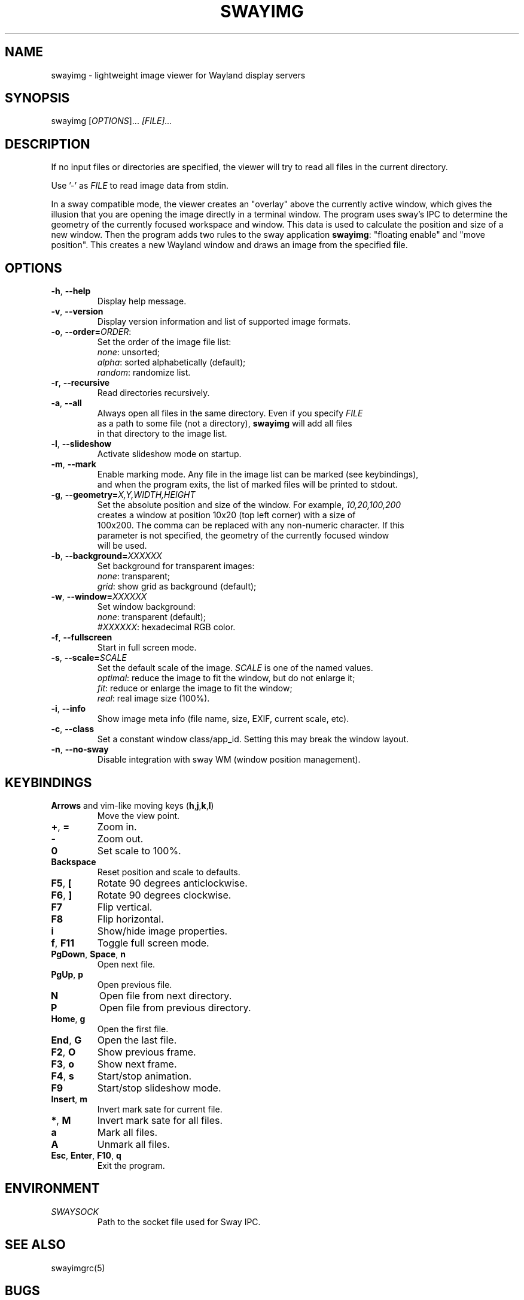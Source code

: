 .\" Swayimg: image viewer for Sway/Wayland
.\" Copyright (C) 2021 Artem Senichev <artemsen@gmail.com>
.TH SWAYIMG 1 2021-12-28 swayimg "Swayimg manual"
.SH NAME
swayimg \- lightweight image viewer for Wayland display servers
.SH SYNOPSIS
swayimg [\fIOPTIONS\fR]... \fI[FILE]...\fR
.SH DESCRIPTION
.PP
If no input files or directories are specified, the viewer will try to read all
files in the current directory.
.PP
Use '-' as \fIFILE\fR to read image data from stdin.
.PP
In a sway compatible mode, the viewer creates an "overlay" above the currently
active window, which gives the illusion that you are opening the image directly
in a terminal window. The program uses sway's IPC to determine the geometry of
the currently focused workspace and window. This data is used to calculate the
position and size of a new window. Then the program adds two rules to the sway
application \fBswayimg\fR: "floating enable" and "move position". This
creates a new Wayland window and draws an image from the specified file.
.\" options
.SH OPTIONS
.IP "\fB\-h\fR, \fB\-\-help\fR"
Display help message.
.IP "\fB\-v\fR, \fB\-\-version\fR"
Display version information and list of supported image formats.
.IP "\fB\-o\fR, \fB\-\-order\fR\fB=\fR\fIORDER\fR:"
Set the order of the image file list:
.nf
\fInone\fR: unsorted;
\fIalpha\fR: sorted alphabetically (default);
\fIrandom\fR: randomize list.
.IP "\fB\-r\fR, \fB\-\-recursive\fR"
Read directories recursively.
.IP "\fB\-a\fR, \fB\-\-all\fR"
Always open all files in the same directory. Even if you specify \fIFILE\fR
as a path to some file (not a directory), \fBswayimg\fR will add all files
in that directory to the image list.
.IP "\fB\-l\fR, \fB\-\-slideshow\fR"
Activate slideshow mode on startup.
.IP "\fB\-m\fR, \fB\-\-mark\fR"
Enable marking mode. Any file in the image list can be marked (see keybindings),
and when the program exits, the list of marked files will be printed to stdout.
.IP "\fB\-g\fR, \fB\-\-geometry\fR\fB=\fR\fIX,Y,WIDTH,HEIGHT\fR"
Set the absolute position and size of the window. For example, \fI10,20,100,200\fR
creates a window at position 10x20 (top left corner) with a size of
100x200. The comma can be replaced with any non-numeric character. If this
parameter is not specified, the geometry of the currently focused window
will be used.
.IP "\fB\-b\fR, \fB\-\-background\fR\fB=\fR\fIXXXXXX\fR"
Set background for transparent images:
.nf
\fInone\fR: transparent;
\fIgrid\fR: show grid as background (default);
.IP "\fB\-w\fR, \fB\-\-window\fR\fB=\fR\fIXXXXXX\fR"
Set window background:
.nf
\fInone\fR: transparent (default);
\fI#XXXXXX\fR: hexadecimal RGB color.
.IP "\fB\-f\fR, \fB\-\-fullscreen\fR"
Start in full screen mode.
.IP "\fB\-s\fR, \fB\-\-scale\fR\fB=\fR\fISCALE\fR"
Set the default scale of the image. \fISCALE\fR is one of the named values.
\fIoptimal\fR: reduce the image to fit the window, but do not enlarge it;
\fIfit\fR: reduce or enlarge the image to fit the window;
\fIreal\fR: real image size (100%).
.IP "\fB\-i\fR, \fB\-\-info\fR"
Show image meta info (file name, size, EXIF, current scale, etc).
.IP "\fB\-c\fR, \fB\-\-class\fR"
Set a constant window class/app_id. Setting this may break the window layout.
.IP "\fB\-n\fR, \fB\-\-no\-sway\fR"
Disable integration with sway WM (window position management).
.\" keys
.SH KEYBINDINGS
.IP "\fBArrows\fR and vim-like moving keys (\fBh\fR,\fBj\fR,\fBk\fR,\fBl\fR)"
Move the view point.
.IP "\fB+\fP, \fB=\fR"
Zoom in.
.IP "\fB-\fP"
Zoom out.
.IP "\fB0\fP"
Set scale to 100%.
.IP "\fBBackspace\fP"
Reset position and scale to defaults.
.IP "\fBF5\fP, \fB[\fP"
Rotate 90 degrees anticlockwise.
.IP "\fBF6\fP, \fB]\fP"
Rotate 90 degrees clockwise.
.IP "\fBF7\fP"
Flip vertical.
.IP "\fBF8\fP"
Flip horizontal.
.IP "\fBi\fP"
Show/hide image properties.
.IP "\fBf\fP, \fBF11\fP"
Toggle full screen mode.
.IP "\fBPgDown\fR, \fBSpace\fR, \fBn\fR"
Open next file.
.IP "\fBPgUp\fR, \fBp\fR"
Open previous file.
.IP "\fBN\fR"
Open file from next directory.
.IP "\fBP\fR"
Open file from previous directory.
.IP "\fBHome\fR, \fBg\fR"
Open the first file.
.IP "\fBEnd\fR, \fBG\fR"
Open the last file.
.IP "\fBF2\fR, \fBO\fR"
Show previous frame.
.IP "\fBF3\fR, \fBo\fR"
Show next frame.
.IP "\fBF4\fR, \fBs\fR"
Start/stop animation.
.IP "\fBF9\fR"
Start/stop slideshow mode.
.IP "\fBInsert\fR, \fBm\fR"
Invert mark sate for current file.
.IP "\fB*\fR, \fBM\fR"
Invert mark sate for all files.
.IP "\fBa\fR"
Mark all files.
.IP "\fBA\fR"
Unmark all files.
.IP "\fBEsc\fP, \fBEnter\fP, \fBF10\fP, \fBq\fP"
Exit the program.
.SH ENVIRONMENT
.IP \fISWAYSOCK\fR
Path to the socket file used for Sway IPC.
.\" related man pages
.SH SEE ALSO
swayimgrc(5)
.\" link to homepage
.SH BUGS
For suggestions, comments, bug reports etc. visit the
.UR https://github.com/artemsen/swayimg
project homepage
.UE .
